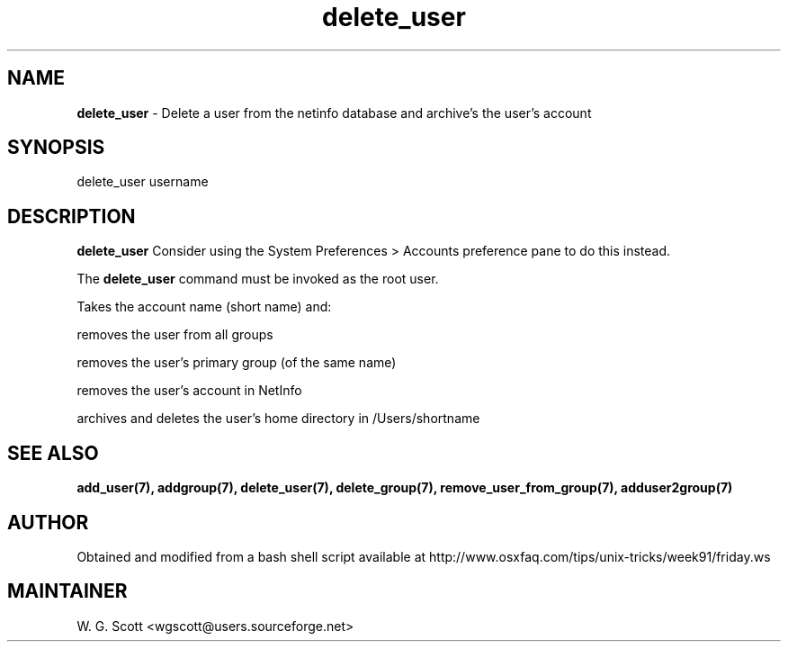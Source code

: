 .\"
.TH "delete_user" 7 "August 4, 2005" "Mac OS X" "Mac OS X Darwin ZSH customization" 
.SH NAME
.B delete_user
\- Delete a user from the netinfo database and archive's the user's account

.SH SYNOPSIS

delete_user username

.SH DESCRIPTION  

.B delete_user
Consider using the System Preferences > Accounts preference pane to do this instead.

The 
.B delete_user
command must be invoked as the root user.

Takes the account name (short name) and:

removes the user from all groups

removes the user's primary group (of the same name)

removes the user's account in NetInfo

archives and deletes the user's home directory in /Users/shortname



.SH SEE ALSO
.BR add_user(7),
.BR addgroup(7),
.BR delete_user(7),
.BR delete_group(7),
.BR remove_user_from_group(7),
.BR adduser2group(7)
                        

.SH AUTHOR
Obtained and modified from a bash shell script available at
http://www.osxfaq.com/tips/unix-tricks/week91/friday.ws

.SH MAINTAINER
W. G. Scott <wgscott@users.sourceforge.net>
